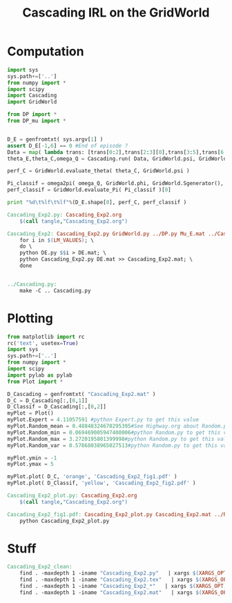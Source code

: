 #+TITLE: Cascading IRL on the GridWorld

* Computation
#+begin_src python :tangle Cascading_Exp2.py
import sys
sys.path+=['..']
from numpy import *
import scipy
import Cascading
import GridWorld

from DP import *
from DP_mu import *


D_E = genfromtxt( sys.argv[1] )
assert D_E[-1,6] == 0 #End of episode ?
Data = map( lambda trans: [trans[0:2],trans[2:3][0],trans[3:5],trans[6:7][0]], D_E ) #s,a,s',eoe 
theta_E,theta_C,omega_Q = Cascading.run( Data, GridWorld.psi, GridWorld.phi, GridWorld.A )

perf_C = GridWorld.evaluate_theta( theta_C, GridWorld.psi )

Pi_classif = omega2pi( omega_Q, GridWorld.phi, GridWorld.Sgenerator(), GridWorld.s_index, [GridWorld.P( a ) for a in GridWorld.A ] )
perf_classif = GridWorld.evaluate_Pi( Pi_classif )[0]

print "%d\t%lf\t%lf"%(D_E.shape[0], perf_C, perf_classif )

#+end_src

#+srcname: Cascading_Exp2_make
#+begin_src makefile
Cascading_Exp2.py: Cascading_Exp2.org
	$(call tangle,"Cascading_Exp2.org")

Cascading_Exp2: Cascading_Exp2.py GridWorld.py ../DP.py Mu_E.mat ../Cascading.py ../LAFEM.py DE.py ../a2str.py
	for i in $(LM_VALUES); \
	do \
	python DE.py $$i > DE.mat; \
	python Cascading_Exp2.py DE.mat >> Cascading_Exp2.mat; \
	done


../Cascading.py:
	make -C .. Cascading.py

#+end_src

* Plotting
#+begin_src python :tangle Cascading_Exp2_plot.py
from matplotlib import rc
rc('text', usetex=True)
import sys
sys.path+=['..']
from numpy import *
import scipy
import pylab as pylab
from Plot import *

D_Cascading = genfromtxt( "Cascading_Exp2.mat" )
D_C = D_Cascading[:,[0,1]]
D_Classif = D_Cascading[:,[0,2]]
myPlot = Plot()
myPlot.Expert = 4.11057591 #python Expert.py to get this value
myPlot.Random_mean = 0.48848324670295395#See Highway.org about Random.py for information on these values
myPlot.Random_min = 0.069469005947400006#python Random.py to get this value
myPlot.Random_max = 3.2720195801399998#python Random.py to get this value
myPlot.Random_var = 0.57868038965027513#python Random.py to get this value

myPlot.ymin = -1
myPlot.ymax = 5

myPlot.plot( D_C, 'orange', 'Cascading_Exp2_fig1.pdf' )
myPlot.plot( D_Classif, 'yellow', 'Cascading_Exp2_fig2.pdf' )

#+end_src

#+srcname: Cascading_Exp2_make
#+begin_src makefile
Cascading_Exp2_plot.py: Cascading_Exp2.org
	$(call tangle,"Cascading_Exp2.org")

Cascading_Exp2_fig1.pdf: Cascading_Exp2_plot.py Cascading_Exp2.mat ../Plot.py
	python Cascading_Exp2_plot.py
#+end_src


* Stuff
  #+srcname: Cascading_Exp2_clean_make
  #+begin_src makefile
Cascading_Exp2_clean:
	find . -maxdepth 1 -iname "Cascading_Exp2.py"   | xargs $(XARGS_OPT) rm
	find . -maxdepth 1 -iname "Cascading_Exp2.tex"   | xargs $(XARGS_OPT) rm
	find . -maxdepth 1 -iname "Cascading_Exp2_*"   | xargs $(XARGS_OPT) rm
	find . -maxdepth 1 -iname "Cascading_Exp2.mat"   | xargs $(XARGS_OPT) rm
  #+end_src
